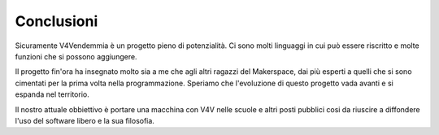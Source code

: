 ﻿Conclusioni
===========
Sicuramente V4Vendemmia è un progetto pieno di potenzialità. Ci sono molti linguaggi in cui può essere riscritto e molte funzioni che si possono aggiungere.

Il progetto fin'ora ha insegnato molto sia a me che agli altri ragazzi del Makerspace, dai più esperti a quelli che si sono cimentati per la prima volta nella programmazione. Speriamo che l'evoluzione di questo progetto vada avanti e si espanda nel territorio.

Il nostro attuale obbiettivo è portare una macchina con V4V nelle scuole e altri posti pubblici cosi da riuscire a diffondere l'uso del software libero e la sua filosofia.
